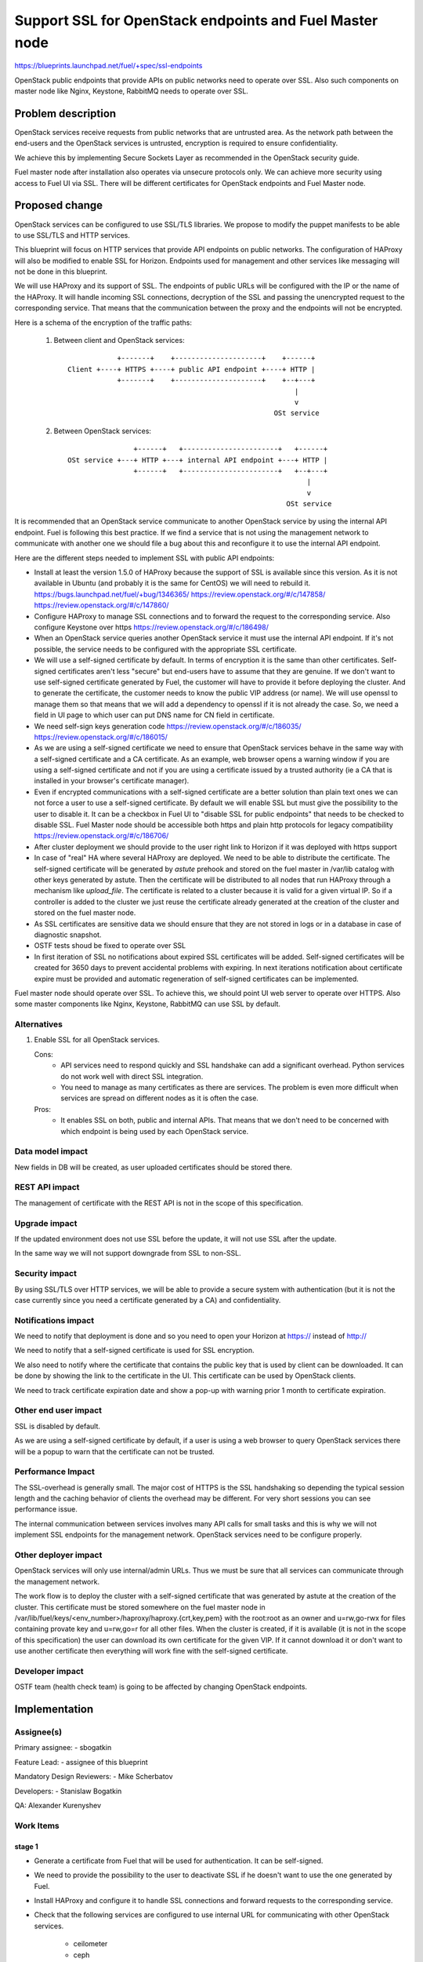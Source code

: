 =========================================================
Support SSL for OpenStack endpoints and Fuel Master node
=========================================================

https://blueprints.launchpad.net/fuel/+spec/ssl-endpoints

OpenStack public endpoints that provide APIs on public networks need to
operate over SSL. Also such components on master node like Nginx, Keystone,
RabbitMQ needs to operate over SSL.

Problem description
===================

OpenStack services receive requests from public networks that are untrusted
area. As the network path between the end-users and the OpenStack services is
untrusted, encryption is required to ensure confidentiality.

We achieve this by implementing Secure Sockets Layer as recommended in the
OpenStack security guide.

Fuel master node after installation also operates via unsecure protocols only.
We can achieve more security using access to Fuel UI via SSL. There will be
different certificates for OpenStack endpoints and Fuel Master node.

Proposed change
===============

OpenStack services can be configured to use SSL/TLS libraries. We propose to
modify the puppet manifests to be able to use SSL/TLS and HTTP services.

This blueprint will focus on HTTP services that provide API endpoints on
public networks. The configuration of HAProxy will also be modified to enable
SSL for Horizon. Endpoints used for management and other services like
messaging will not be done in this blueprint.

We will use HAProxy and its support of SSL. The endpoints of public URLs
will be configured with the IP or the name of the HAProxy. It will handle
incoming SSL connections, decryption of the SSL and passing the unencrypted
request to the corresponding service. That means that the communication
between the proxy and the endpoints will not be encrypted.

Here is a schema of the encryption of the traffic paths:

  1. Between client and OpenStack services:

    ::

                  +-------+    +---------------------+    +------+
      Client +----+ HTTPS +----+ public API endpoint +----+ HTTP |
                  +-------+    +---------------------+    +--+---+
                                                             |
                                                             v
                                                        OSt service

  2. Between OpenStack services:

    ::

                      +------+   +-----------------------+   +------+
      OSt service +---+ HTTP +---+ internal API endpoint +---+ HTTP |
                      +------+   +-----------------------+   +--+---+
                                                                |
                                                                v
                                                           OSt service

It is recommended that an OpenStack service communicate to another OpenStack
service by using the internal API endpoint. Fuel is following this best
practice. If we find a service that is not using the management network to
communicate with another one we should file a bug about this and reconfigure
it to use the internal API endpoint.

Here are the different steps needed to implement SSL with public API
endpoints:

- Install at least the version 1.5.0 of HAProxy because the support of
  SSL is available since this version. As it is not available in Ubuntu (and
  probably it is the same for CentOS) we will need to rebuild it.
  https://bugs.launchpad.net/fuel/+bug/1346365/
  https://review.openstack.org/#/c/147858/
  https://review.openstack.org/#/c/147860/

- Configure HAProxy to manage SSL connections and to forward the request to
  the corresponding service. Also configure Keystone over https
  https://review.openstack.org/#/c/186498/

- When an OpenStack service queries another OpenStack service it must use the
  internal API endpoint. If it's not possible, the service needs to be
  configured with the appropriate SSL certificate.

- We will use a self-signed certificate by default. In terms of encryption it
  is the same than other certificates. Self-signed certificates aren't less
  "secure" but end-users have to assume that they are genuine. If we don't
  want to use self-signed certificate generated by Fuel, the customer will
  have to provide it before deploying the cluster. And to generate the
  certificate, the customer needs to know the public VIP address (or name).
  We will use openssl to manage them so that means that we will add a
  dependency to openssl if it is not already the case. So, we need a field
  in UI page to which user can put DNS name for CN field in certificate.

- We need self-sign keys generation code
  https://review.openstack.org/#/c/186035/
  https://review.openstack.org/#/c/186015/

- As we are using a self-signed certificate we need to ensure that OpenStack
  services behave in the same way with a self-signed certificate and a
  CA certificate. As an example, web browser opens a warning window if you
  are using a self-signed certificate and not if you are using a certificate
  issued by a trusted authority (ie a CA that is installed in your browser's
  certificate manager).

- Even if encrypted communications with a self-signed certificate are a better
  solution than plain text ones we can not force a user to use a self-signed
  certificate. By default we will enable SSL but must give the possibility to
  the user to disable it. It can be a checkbox in Fuel UI to "disable SSL for
  public endpoints" that needs to be checked to disable SSL. Fuel Master node
  should be accessible both https and plain http protocols for legacy
  compatibility
  https://review.openstack.org/#/c/186706/

- After cluster deployment we should provide to the user right link to Horizon
  if it was deployed with https support

- In case of "real" HA where several HAProxy are deployed. We need to be able
  to distribute the certificate. The self-signed certificate will be generated
  by *astute* prehook  and stored on the fuel master in /var/lib catalog with
  other keys generated by astute. Then the certificate will be distributed to
  all nodes that run HAProxy through a mechanism like *upload_file*. The
  certificate is related to a cluster because it is valid for a given virtual
  IP. So if a controller is added to the cluster we just reuse the certificate
  already generated at the creation of the cluster and stored on the fuel
  master node.

- As SSL certificates are sensitive data we should ensure that they are not
  stored in logs or in a database in case of diagnostic snapshot.

- OSTF tests shoud be fixed to operate over SSL

- In first iteration of SSL no notifications about expired SSL certificates
  will be added. Self-signed certificates will be created for 3650 days to
  prevent accidental problems with expiring. In next iterations notification
  about certificate expire must be provided and automatic regeneration of
  self-signed certificates can be implemented.

Fuel master node should operate over SSL. To achieve this, we should point
UI web server to operate over HTTPS. Also some master components like Nginx,
Keystone, RabbitMQ can use SSL by default.


Alternatives
------------

#. Enable SSL for all OpenStack services.

   Cons:
      - API services need to respond quickly and SSL handshake can add a
        significant overhead. Python services do not work well with direct SSL
        integration.
      - You need to manage as many certificates as there are services. The
        problem is even more difficult when services are spread on different
        nodes as it is often the case.

   Pros:
      - It enables SSL on both, public and internal APIs. That means that we
        don't need to be concerned with which endpoint is being used by each
        OpenStack service.

Data model impact
-----------------

New fields in DB will be created, as user uploaded certificates should be
stored there.

REST API impact
---------------

The management of certificate with the REST API is not in the scope of this
specification.

Upgrade impact
--------------

If the updated environment does not use SSL before the update, it will not
use SSL after the update.

In the same way we will not support downgrade from SSL to non-SSL.

Security impact
---------------

By using SSL/TLS over HTTP services, we will be able to provide a secure
system with authentication (but it is not the case currently since you need
a certificate generated by a CA) and confidentiality.

Notifications impact
--------------------

We need to notify that deployment is done and so you need to open your
Horizon at https:// instead of http://

We need to notify that a self-signed certificate is used for SSL encryption.

We also need to notify where the certificate that contains the public key that
is used by client can be downloaded. It can be done by showing the link to the
certificate in the UI. This certificate can be used by OpenStack clients.

We need to track certificate expiration date and show a pop-up with warning
prior 1 month to certificate expiration.

Other end user impact
---------------------

SSL is disabled by default.

As we are using a self-signed certificate by default, if a user is using a
web browser to query OpenStack services there will be a popup to warn that
the certificate can not be trusted.

Performance Impact
------------------

The SSL-overhead is generally small. The major cost of HTTPS is the SSL
handshaking so depending the typical session length and the caching behavior
of clients the overhead may be different. For very short sessions you can see
performance issue.

The internal communication between services involves many API calls for
small tasks and this is why we will not implement SSL endpoints for the
management network. OpenStack services need to be configure properly.

Other deployer impact
---------------------

OpenStack services will only use internal/admin URLs. Thus we must be sure
that all services can communicate through the management network.

The work flow is to deploy the cluster with a self-signed certificate that was
generated by astute at the creation of the cluster. This certificate must
be stored somewhere on the fuel master node in
/var/lib/fuel/keys/<env_number>/haproxy/haproxy.{crt,key,pem} with the
root:root as an owner and u=rw,go-rwx for files containing provate key and
u=rw,go=r for all other files.  When the cluster is created, if it is
available (it is not in the scope of this specification) the user can
download its own certificate for the given VIP. If it cannot download
it or don't want to use another certificate then everything will work fine
with the self-signed certificate.

Developer impact
----------------

OSTF team (health check team) is going to be affected by changing
OpenStack endpoints.

Implementation
==============

Assignee(s)
-----------

Primary assignee:
- sbogatkin

Feature Lead:
- assignee of this blueprint

Mandatory Design Reviewers:
- Mike Scherbatov

Developers:
- Stanislaw Bogatkin


QA: Alexander Kurenyshev

Work Items
----------

stage 1
~~~~~~~

- Generate a certificate from Fuel that will be used for authentication.
  It can be self-signed.

- We need to provide the possibility to the user to deactivate SSL if he
  doesn't want to use the one generated by Fuel.

- Install HAProxy and configure it to handle SSL connections and forward
  requests to the corresponding service.

- Check that the following services are configured to use internal URL
  for communicating with other OpenStack services.

    - ceilometer
    - ceph
    - cinder
    - glance
    - heat
    - horizon
    - keystone
    - murano
    - neutron
    - nova
    - sahara
    - swift

- If the user wants to use its own certificate we need to give him such
  opportunity. Also we should provide a document about how he can manually
  install his own certificate for SSL endpoints.

- Generate SSL keypair for master node nginx and apply it. Plain HTTP
  mode should be retained for backward compatibility.

stage 2
~~~~~~~

- Use a PKI described in the following blueprint:
  https://blueprints.launchpad.net/fuel/+spec/ca-deployment

- Wrap Keystone and RabbitMQ on master over SSL

- Add notification about certificates that will be expired soon

Dependencies
============

- openssl
- haproxy >= 1.5

Testing
=======

Build a new fuel ISO and test if the deployment corresponds to what is
expected.
Acceptance criteria:
For Fuel Master node:
1. After deploy, UI should be accessible via both plain http on port 8000
and SSL https on port 8443

For OpenStack controllers HAProxy:
1. After deploy with enabled SSL for OpenStack services, all OpenStack
services should be accessible via https public endpoints
2. After deploy with enabled SSL for Horizon, it should be accessible
both on http and https for public endpoint.
3. CN name in certificate should match to public name passed thru UI if
self-signed certificates option selected
4. Keypair data should match to data passed thru UI if user-uploaded
certificates option selected

Documentation Impact
====================

As we will generate a certificate to allow the usage of SSL for
API public endpoints, we need to document how to get the certificate that
contains the public key to identify the service if an end-user want to use a
CLI (for example nova CLI) to interact with OpenStack services.

If the user wants to use its own certificate we need to describe where and how
it can manually upload its certificate.

We need to add a warning that if she/he uploads a certificate, she/he must
manage the expiration date of the certificate.

References
==========

- https://blueprints.launchpad.net/fuel/+spec/ssl-endpoints
- https://blueprints.launchpad.net/fuel/+spec/single-controller-ha
- https://bugs.launchpad.net/fuel/+bug/1346365
- http://docs.openstack.org/security-guide/content/ch020_ssl-everywhere.html
- https://help.ubuntu.com/community/OpenSSL
- http://blog.haproxy.com/2012/09/10/how-to-get-ssl-with-haproxy-getting-rid-of-stunnel-stud-nginx-or-pound/
